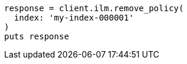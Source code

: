 [source, ruby]
----
response = client.ilm.remove_policy(
  index: 'my-index-000001'
)
puts response
----
